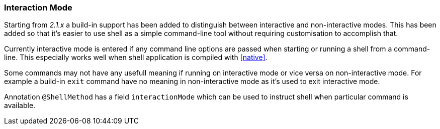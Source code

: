 === Interaction Mode

Starting from _2.1.x_ a build-in support has been added to distinguish between interactive
and non-interactive modes. This has been added so that it's easier to use shell as a
simple command-line tool without requiring customisation to accomplish that.

Currently interactive mode is entered if any command line options are passed when starting
or running a shell from a command-line. This especially works well when shell application
is compiled with <<native>>.

Some commands may not have any usefull meaning if running on interactive mode
or vice versa on non-interactive mode. For example a build-in `exit` command
have no meaning in non-interactive mode as it's used to exit interactive mode.

Annotation `@ShellMethod` has a field `interactionMode` which can be used to instruct
shell when particular command is available.
